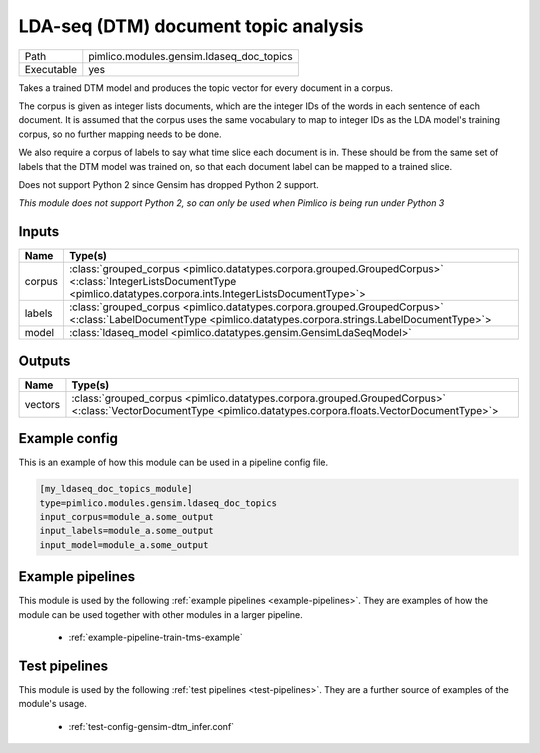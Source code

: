 LDA\-seq \(DTM\) document topic analysis
~~~~~~~~~~~~~~~~~~~~~~~~~~~~~~~~~~~~~~~~

.. py:module:: pimlico.modules.gensim.ldaseq_doc_topics

+------------+------------------------------------------+
| Path       | pimlico.modules.gensim.ldaseq_doc_topics |
+------------+------------------------------------------+
| Executable | yes                                      |
+------------+------------------------------------------+

Takes a trained DTM model and produces the topic vector for every document in a corpus.

The corpus is given as integer lists documents, which are the integer IDs of the words
in each sentence of each document. It is assumed that the corpus uses the same vocabulary
to map to integer IDs as the LDA model's training corpus, so no further mapping needs to
be done.

We also require a corpus of labels to say what time slice each document is in. These
should be from the same set of labels that the DTM model was trained on, so that each
document label can be mapped to a trained slice.

Does not support Python 2 since Gensim has dropped Python 2 support.


*This module does not support Python 2, so can only be used when Pimlico is being run under Python 3*

Inputs
======

+--------+-------------------------------------------------------------------------------------------------------------------------------------------------------------------------+
| Name   | Type(s)                                                                                                                                                                 |
+========+=========================================================================================================================================================================+
| corpus | :class:`grouped_corpus <pimlico.datatypes.corpora.grouped.GroupedCorpus>` <:class:`IntegerListsDocumentType <pimlico.datatypes.corpora.ints.IntegerListsDocumentType>`> |
+--------+-------------------------------------------------------------------------------------------------------------------------------------------------------------------------+
| labels | :class:`grouped_corpus <pimlico.datatypes.corpora.grouped.GroupedCorpus>` <:class:`LabelDocumentType <pimlico.datatypes.corpora.strings.LabelDocumentType>`>            |
+--------+-------------------------------------------------------------------------------------------------------------------------------------------------------------------------+
| model  | :class:`ldaseq_model <pimlico.datatypes.gensim.GensimLdaSeqModel>`                                                                                                      |
+--------+-------------------------------------------------------------------------------------------------------------------------------------------------------------------------+

Outputs
=======

+---------+---------------------------------------------------------------------------------------------------------------------------------------------------------------+
| Name    | Type(s)                                                                                                                                                       |
+=========+===============================================================================================================================================================+
| vectors | :class:`grouped_corpus <pimlico.datatypes.corpora.grouped.GroupedCorpus>` <:class:`VectorDocumentType <pimlico.datatypes.corpora.floats.VectorDocumentType>`> |
+---------+---------------------------------------------------------------------------------------------------------------------------------------------------------------+

Example config
==============

This is an example of how this module can be used in a pipeline config file.

.. code-block:: ini
   
   [my_ldaseq_doc_topics_module]
   type=pimlico.modules.gensim.ldaseq_doc_topics
   input_corpus=module_a.some_output
   input_labels=module_a.some_output
   input_model=module_a.some_output
   

Example pipelines
=================

This module is used by the following :ref:`example pipelines <example-pipelines>`. They are examples of how the module can be used together with other modules in a larger pipeline.

 * :ref:`example-pipeline-train-tms-example`

Test pipelines
==============

This module is used by the following :ref:`test pipelines <test-pipelines>`. They are a further source of examples of the module's usage.

 * :ref:`test-config-gensim-dtm_infer.conf`

